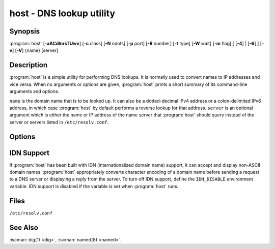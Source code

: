 .. Copyright (C) Internet Systems Consortium, Inc. ("ISC")
..
.. SPDX-License-Identifier: MPL-2.0
..
.. This Source Code Form is subject to the terms of the Mozilla Public
.. License, v. 2.0.  If a copy of the MPL was not distributed with this
.. file, you can obtain one at https://mozilla.org/MPL/2.0/.
..
.. See the COPYRIGHT file distributed with this work for additional
.. information regarding copyright ownership.

.. highlight: console

.. iscman:: host
.. program:: host
.. _man_host:

host - DNS lookup utility
-------------------------

Synopsis
~~~~~~~~

:program:`host` [**-aACdlnrsTUwv**] [**-c** class] [**-N** ndots] [**-p** port] [**-R** number] [**-t** type] [**-W** wait] [**-m** flag] [ [**-4**] | [**-6**] ] [**-v**] [**-V**] {name} [server]

Description
~~~~~~~~~~~

:program:`host` is a simple utility for performing DNS lookups. It is normally
used to convert names to IP addresses and vice versa. When no arguments
or options are given, :program:`host` prints a short summary of its
command-line arguments and options.

``name`` is the domain name that is to be looked up. It can also be a
dotted-decimal IPv4 address or a colon-delimited IPv6 address, in which
case :program:`host` by default performs a reverse lookup for that address.
``server`` is an optional argument which is either the name or IP
address of the name server that :program:`host` should query instead of the
server or servers listed in ``/etc/resolv.conf``.

Options
~~~~~~~

.. option:: -4

   This option specifies that only IPv4 should be used for query transport. See also the :option:`-6` option.

.. option:: -6

   This option specifies that only IPv6 should be used for query transport. See also the :option:`-4` option.

.. option:: -a

   The :option:`-a` ("all") option is normally equivalent to :option:`-v` :option:`-t ANY <-t>`. It
   also affects the behavior of the :option:`-l` list zone option.

.. option:: -A

   The :option:`-A` ("almost all") option is equivalent to :option:`-a`, except that RRSIG,
   NSEC, and NSEC3 records are omitted from the output.

.. option:: -c class

   This option specifies the query class, which can be used to lookup HS (Hesiod) or CH (Chaosnet)
   class resource records. The default class is IN (Internet).

.. option:: -C

   This option indicates that :iscman:`named` should check consistency, meaning that :program:`host` queries the SOA records for zone
   ``name`` from all the listed authoritative name servers for that
   zone. The list of name servers is defined by the NS records that are
   found for the zone.

.. option:: -d

   This option prints debugging traces, and is equivalent to the :option:`-v` verbose option.

.. option:: -l

   This option tells :iscman:`named` to list the zone, meaning the :program:`host` command performs a zone transfer of zone
   ``name`` and prints out the NS, PTR, and address records (A/AAAA).

   Together, the :option:`-l` :option:`-a` options print all records in the zone.

.. option:: -N ndots

   This option specifies the number of dots (``ndots``) that have to be in ``name`` for it to be
   considered absolute. The default value is that defined using the
   ``ndots`` statement in ``/etc/resolv.conf``, or 1 if no ``ndots`` statement
   is present. Names with fewer dots are interpreted as relative names,
   and are searched for in the domains listed in the ``search`` or
   ``domain`` directive in ``/etc/resolv.conf``.

.. option:: -p port

   This option specifies the port to query on the server. The default is 53.

.. option:: -r

   This option specifies a non-recursive query; setting this option clears the RD (recursion
   desired) bit in the query. This means that the name server
   receiving the query does not attempt to resolve ``name``. The :option:`-r`
   option enables :program:`host` to mimic the behavior of a name server by
   making non-recursive queries, and expecting to receive answers to
   those queries that can be referrals to other name servers.

.. option:: -R number

   This option specifies the number of retries for UDP queries. If ``number`` is negative or zero,
   the number of retries is silently set to 1. The default value is 1, or
   the value of the ``attempts`` option in ``/etc/resolv.conf``, if set.

.. option:: -s

   This option tells :iscman:`named` *not* to send the query to the next nameserver if any server responds
   with a SERVFAIL response, which is the reverse of normal stub
   resolver behavior.

.. option:: -t type

   This option specifies the query type. The ``type`` argument can be any recognized query type:
   CNAME, NS, SOA, TXT, DNSKEY, AXFR, etc.

   When no query type is specified, :program:`host` automatically selects an
   appropriate query type. By default, it looks for A, AAAA, MX, and HTTPS
   records. If the :option:`-C` option is given, queries are made for SOA
   records. If ``name`` is a dotted-decimal IPv4 address or
   colon-delimited IPv6 address, :program:`host` queries for PTR records.

   If a query type of IXFR is chosen, the starting serial number can be
   specified by appending an equals sign (=), followed by the starting serial
   number, e.g., :option:`-t IXFR=12345678 <-t>`.

.. option:: -T, -U

   This option specifies TCP or UDP. By default, :program:`host` uses UDP when making queries; the
   :option:`-T` option makes it use a TCP connection when querying the name
   server. TCP is automatically selected for queries that require
   it, such as zone transfer (AXFR) requests. Type ``ANY`` queries default
   to TCP, but can be forced to use UDP initially via :option:`-U`.

.. option:: -m flag

   This option sets memory usage debugging: the flag can be ``record``, ``usage``, or
   ``trace``. The :option:`-m` option can be specified more than once to set
   multiple flags.

.. option:: -v

   This option sets verbose output, and is equivalent to the :option:`-d` debug option. Verbose output
   can also be enabled by setting the ``debug`` option in
   ``/etc/resolv.conf``.

.. option:: -V

   This option prints the version number and exits.

.. option:: -w

   This option sets "wait forever": the query timeout is set to the maximum possible. See
   also the :option:`-W` option.

.. option:: -W wait

   This options sets the length of the wait timeout, indicating that :iscman:`named` should wait for up to ``wait`` seconds for a reply. If ``wait`` is
   less than 1, the wait interval is set to 1 second.

   By default, :program:`host` waits for 5 seconds for UDP responses and 10
   seconds for TCP connections. These defaults can be overridden by the
   ``timeout`` option in ``/etc/resolv.conf``.

   See also the :option:`-w` option.

IDN Support
~~~~~~~~~~~

If :program:`host` has been built with IDN (internationalized domain name)
support, it can accept and display non-ASCII domain names. :program:`host`
appropriately converts character encoding of a domain name before sending
a request to a DNS server or displaying a reply from the server.
To turn off IDN support, define the ``IDN_DISABLE``
environment variable. IDN support is disabled if the variable is set
when :program:`host` runs.

Files
~~~~~

``/etc/resolv.conf``

See Also
~~~~~~~~

:iscman:`dig(1) <dig>`, :iscman:`named(8) <named>`.
